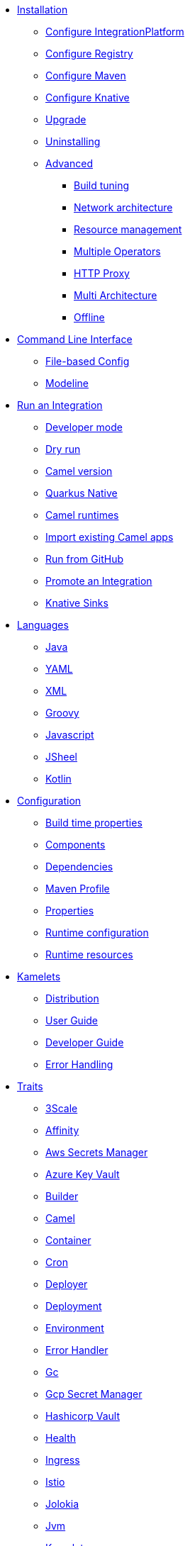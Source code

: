 * xref:installation/installation.adoc[Installation]
** xref:installation/integrationplatform.adoc[Configure IntegrationPlatform]
** xref:installation/registry/registry.adoc[Configure Registry]
** xref:installation/advanced/maven.adoc[Configure Maven]
** xref:installation/knative.adoc[Configure Knative]
** xref:installation/upgrade.adoc[Upgrade]
** xref:installation/uninstalling.adoc[Uninstalling]
** xref:installation/advanced/advanced.adoc[Advanced]
*** xref:installation/advanced/build-config.adoc[Build tuning]
*** xref:installation/advanced/network.adoc[Network architecture]
*** xref:installation/advanced/resources.adoc[Resource management]
*** xref:installation/advanced/multi.adoc[Multiple Operators]
*** xref:installation/advanced/http-proxy.adoc[HTTP Proxy]
*** xref:installation/advanced/multi-architecture.adoc[Multi Architecture]
*** xref:installation/advanced/offline.adoc[Offline]
* xref:cli/cli.adoc[Command Line Interface]
** xref:cli/file-based-config.adoc[File-based Config]
** xref:cli/modeline.adoc[Modeline]
* xref:running/running.adoc[Run an Integration]
** xref:running/dev-mode.adoc[Developer mode]
** xref:running/dry-run.adoc[Dry run]
** xref:running/runtime-version.adoc[Camel version]
** xref:running/quarkus-native.adoc[Quarkus Native]
** xref:running/camel-runtimes.adoc[Camel runtimes]
** xref:running/import.adoc[Import existing Camel apps]
** xref:running/run-from-github.adoc[Run from GitHub]
** xref:running/promoting.adoc[Promote an Integration]
** xref:running/knative-sink.adoc[Knative Sinks]
* xref:languages/languages.adoc[Languages]
** xref:languages/java.adoc[Java]
** xref:languages/yaml.adoc[YAML]
** xref:languages/xml.adoc[XML]
** xref:languages/groovy.adoc[Groovy]
** xref:languages/javascript.adoc[Javascript]
** xref:languages/jsh.adoc[JSheel]
** xref:languages/kotlin.adoc[Kotlin]
* xref:configuration/configuration.adoc[Configuration]
** xref:configuration/build-time-properties.adoc[Build time properties]
** xref:configuration/components.adoc[Components]
** xref:configuration/dependencies.adoc[Dependencies]
** xref:configuration/maven-profile.adoc[Maven Profile]
** xref:configuration/runtime-properties.adoc[Properties]
** xref:configuration/runtime-config.adoc[Runtime configuration]
** xref:configuration/runtime-resources.adoc[Runtime resources]
* xref:kamelets/kamelets.adoc[Kamelets]
** xref:kamelets/kamelets-distribution.adoc[Distribution]
** xref:kamelets/kamelets-user.adoc[User Guide]
** xref:kamelets/kamelets-dev.adoc[Developer Guide]
** xref:kamelets/kameletbindings-error-handler.adoc[Error Handling]
* xref:traits:traits.adoc[Traits]
// Start of autogenerated code - DO NOT EDIT! (trait-nav)
** xref:traits:3scale.adoc[3Scale]
** xref:traits:affinity.adoc[Affinity]
** xref:traits:aws-secrets-manager.adoc[Aws Secrets Manager]
** xref:traits:azure-key-vault.adoc[Azure Key Vault]
** xref:traits:builder.adoc[Builder]
** xref:traits:camel.adoc[Camel]
** xref:traits:container.adoc[Container]
** xref:traits:cron.adoc[Cron]
** xref:traits:deployer.adoc[Deployer]
** xref:traits:deployment.adoc[Deployment]
** xref:traits:environment.adoc[Environment]
** xref:traits:error-handler.adoc[Error Handler]
** xref:traits:gc.adoc[Gc]
** xref:traits:gcp-secret-manager.adoc[Gcp Secret Manager]
** xref:traits:hashicorp-vault.adoc[Hashicorp Vault]
** xref:traits:health.adoc[Health]
** xref:traits:ingress.adoc[Ingress]
** xref:traits:istio.adoc[Istio]
** xref:traits:jolokia.adoc[Jolokia]
** xref:traits:jvm.adoc[Jvm]
** xref:traits:kamelets.adoc[Kamelets]
** xref:traits:keda.adoc[Keda]
** xref:traits:knative-service.adoc[Knative Service]
** xref:traits:knative.adoc[Knative]
** xref:traits:logging.adoc[Logging]
** xref:traits:master.adoc[Master]
** xref:traits:mount.adoc[Mount]
** xref:traits:openapi.adoc[Openapi]
** xref:traits:owner.adoc[Owner]
** xref:traits:pdb.adoc[Pdb]
** xref:traits:platform.adoc[Platform]
** xref:traits:pod.adoc[Pod]
** xref:traits:prometheus.adoc[Prometheus]
** xref:traits:pull-secret.adoc[Pull Secret]
** xref:traits:quarkus.adoc[Quarkus]
** xref:traits:resume.adoc[Resume]
** xref:traits:route.adoc[Route]
** xref:traits:security-context.adoc[Security Context]
** xref:traits:service-binding.adoc[Service Binding]
** xref:traits:service.adoc[Service]
** xref:traits:telemetry.adoc[Telemetry]
** xref:traits:toleration.adoc[Toleration]
// End of autogenerated code - DO NOT EDIT! (trait-nav)
* xref:pipeline/pipeline.adoc[Pipelines]
** xref:pipeline/tekton.adoc[Tekton]
* Scaling
** xref:scaling/integration.adoc[Integrations]
** xref:scaling/binding.adoc[Pipes]
* Observability
** xref:observability/logging.adoc[Logging]
*** xref:observability/logging/operator.adoc[Operator]
*** xref:observability/logging/integration.adoc[Integration]
** xref:observability/monitoring.adoc[Monitoring]
*** xref:observability/monitoring/operator.adoc[Operator]
*** xref:observability/monitoring/integration.adoc[Integration]
* xref:troubleshooting/troubleshooting.adoc[Troubleshooting]
** xref:troubleshooting/debugging.adoc[Debugging]
** xref:troubleshooting/operating.adoc[Operating]
** xref:troubleshooting/known-issues.adoc[Known Issues]
* xref:architecture/architecture.adoc[Architecture]
** xref:architecture/operator.adoc[Operator]
*** xref:architecture/cr/integration-platform.adoc[IntegrationPlatform]
*** xref:architecture/cr/integration.adoc[Integration]
*** xref:architecture/cr/integration-kit.adoc[IntegrationKit]
*** xref:architecture/cr/build.adoc[Build]
*** xref:architecture/cr/camel-catalog.adoc[CamelCatalog]
** xref:architecture/runtime.adoc[Runtime]
** xref:architecture/traits.adoc[Traits]
** xref:architecture/kamelets.adoc[Kamelets]
** xref:architecture/incremental-image.adoc[Incremental Image]
* API
** xref:apis/camel-k.adoc[Camel K API]
** xref:apis/kamelets.adoc[Kamelets API]
** xref:apis/java.adoc[Java API]
* xref:contributing/developers.adoc[Contributing]
** xref:contributing/local-development.adoc[Local development]
*** xref:contributing/local-execution.adoc[Operator - local execution]
*** xref:contributing/remote-debugging.adoc[Operator - remote debug]
** xref:contributing/local-deployment-olm.adoc[Local OLM deployment]
** xref:contributing/e2e.adoc[Local E2E testing]
